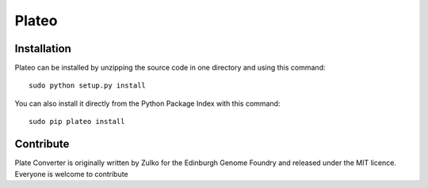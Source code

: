 Plateo
======


Installation
--------------

Plateo can be installed by unzipping the source code in one directory and using this command: ::

    sudo python setup.py install

You can also install it directly from the Python Package Index with this command: ::

    sudo pip plateo install


Contribute
-----------

Plate Converter is originally written by Zulko for the Edinburgh Genome Foundry and released under the MIT licence.
Everyone is welcome to contribute
